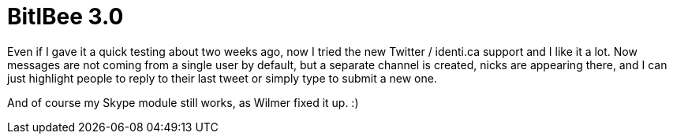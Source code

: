= BitlBee 3.0

:slug: bitlbee-3.0
:category: bitlbee
:tags: en
:date: 2010-11-05T00:57:24Z
Even if I gave it a quick testing about two weeks ago, now I tried the
new Twitter / identi.ca support and I like it a lot. Now messages are
not coming from a single user by default, but a separate channel is
created, nicks are appearing there, and I can just highlight people to
reply to their last tweet or simply type to submit a new one.

And of course my Skype module still works, as Wilmer fixed it up. :)
